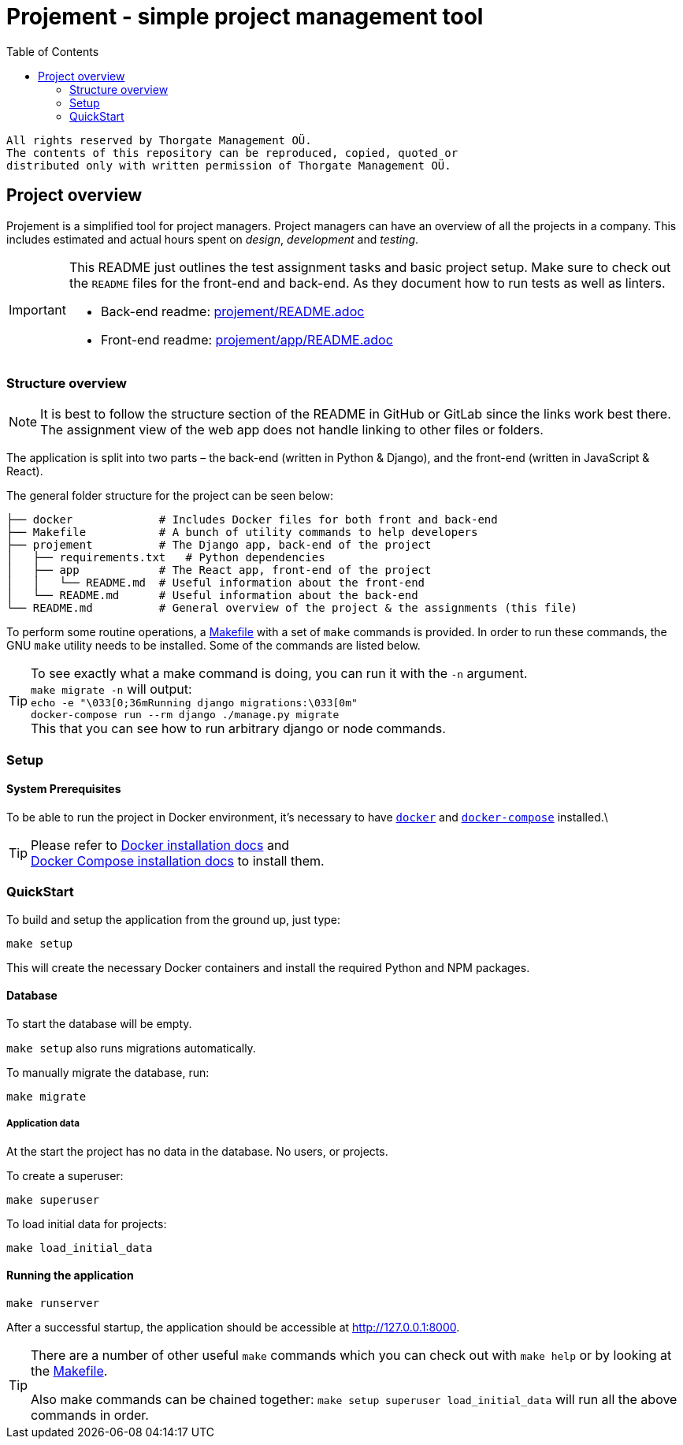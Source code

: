 :toc:

= Projement - simple project management tool

----
All rights reserved by Thorgate Management OÜ.
The contents of this repository can be reproduced, copied, quoted or
distributed only with written permission of Thorgate Management OÜ.
----

== Project overview

Projement is a simplified tool for project managers. Project managers can have
an overview of all the projects in a company. This includes estimated and actual
hours spent on _design_, _development_ and _testing_.

[IMPORTANT]
===========
This README just outlines the test assignment tasks and basic project setup.
Make sure to check out the `README` files for the front-end and back-end.
As they document how to run tests as well as linters.

    * Back-end readme: link:projement/README.adoc[projement/README.adoc]
    * Front-end readme: link:projement/app/README.adoc[projement/app/README.adoc]
===========


=== Structure overview

NOTE: It is best to follow the structure section of the README in GitHub or
    GitLab since the links work best there.
    The assignment view of the web app does not handle linking to other files or folders.

The application is split into two parts – the back-end (written in Python &amp;
Django), and the front-end (written in JavaScript &amp; React).

The general folder structure for the project can be seen below:

----
├── docker             # Includes Docker files for both front and back-end
├── Makefile           # A bunch of utility commands to help developers
├── projement          # The Django app, back-end of the project
│   ├── requirements.txt   # Python dependencies
│   ├── app            # The React app, front-end of the project
│   │   └── README.md  # Useful information about the front-end
│   └── README.md      # Useful information about the back-end
└── README.md          # General overview of the project & the assignments (this file)

----

To perform some routine operations, a link:Makefile[Makefile] with a set of `make`
commands is provided. In order to run these commands, the GNU `make` utility
needs to be installed. Some of the commands are listed below.

TIP:  To see exactly what a make command is doing, you can run it with the `-n` argument. +
 `make migrate -n` will output: +
 ```echo -e "\033[0;36mRunning django migrations:\033[0m" +
    docker-compose run --rm django ./manage.py migrate ``` +
 This that you can see how to run arbitrary django or node commands.




=== Setup


==== System Prerequisites

To be able to run the project in Docker environment, it's necessary to have
https://docs.docker.com/[`docker`] and
https://docs.docker.com/compose/[`docker-compose`] installed.\

TIP:  Please refer to
https://docs.docker.com/install/[Docker installation docs] and +
https://docs.docker.com/compose/install/[Docker Compose
installation docs] to install them.


=== QuickStart

To build and setup the application from the ground up, just type:

[source,bash]
----
make setup
----

This will create the necessary Docker containers and install the required
Python and NPM packages.

==== Database

To start the database will be empty.

`make setup` also runs migrations automatically.

To manually migrate the database, run:

----
make migrate
----


===== Application data

At the start the project has no data in the database. No users, or projects.

.To create a superuser:
----
make superuser
----

.To load initial data for projects:
----
make load_initial_data
----



==== Running the application

----
make runserver
----

After a successful startup, the application should be accessible at
http://127.0.0.1:8000.

[TIP]
=====
There are a number of other useful `make` commands which you can check out with
`make help` or by looking at the link:Makefile[Makefile].

Also make commands can be chained together: `make setup superuser load_initial_data` will run all the above commands in order.
=====
